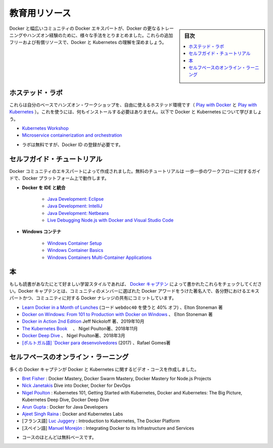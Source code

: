 ﻿.. -*- coding: utf-8 -*-
.. URL: https://docs.docker.com/get-started/resources/
   doc version: 19.03
      https://github.com/docker/docker.github.io/blob/master/get-started/resources.md
.. check date: 2020/06/16
.. Commits on Jan 24, 2020 72eec05dcc72d4fc8a8fd8a2af6628e75b29e7b2
.. -----------------------------------------------------------------------------

.. Educational resources

.. _educational-resources:

========================================
教育用リソース
========================================

.. sidebar:: 目次

   .. contents:: 
       :depth: 2
       :local:

.. Docker and the broader community of Docker experts have put together many different ways to get further training and hands-on experience with Docker. Expand your understanding of Docker and Kubernetes with these additional free and paid resources.

Docker と幅広いコミュニティの Docker エキスパートが、Docker の更なるトレーニングやハンズオン経験のために、様々な手法をとりまとめました。これらの追加フリーおよび有償リソースで、Docker と Kubernetes の理解を深めましょう。

.. Hosted Labs

.. _hosted-labs:

ホステッド・ラボ
==============================

.. These self-paced and hands-on workshops use free, hosted environments (Play with Docker and Play with Kubernetes) that do not require anything to be installed. Follow along and learn more about Docker and Kubernetes.

これらは自分のベースでハンズオン・ワークショップを、自由に使えるホステッド環境です（ `Play with Docker <https://labs.play-with-docker.com/>`_ と `Play with Kubernetes <https://labs.play-with-k8s.com/>`_ ）。これを使うには、何もインストールする必要はありません。以下で Docker と Kubernetes について学びましょう。

..  Kubernetes Workshop
    Microservice containerization and orchestration

* `Kubernetes Workshop <https://training.play-with-kubernetes.com/kubernetes-workshop/>`_
* `Microservice containerization and orchestration <https://training.play-with-docker.com/microservice-orchestration/>`_

.. * Labs are free but require registration with a Docker ID

* ラボは無料ですが、Docker ID の登録が必要です。

.. Self-Guided Tutorials

.. _self-guided-tutorial:

セルフガイド・チュートリアル
==============================

.. Created by experts in the Docker community, these free tutorials provide guided step-by-step workflows for working with the Docker platform.

Docker コミュニティのエキスパートによって作成されました。無料のチュートリアルは 一歩一歩のワークフローに対するガイドで、Docker プラットフォーム上で動作します。

..  Integrating Docker with Your IDE
        Java Development: Eclipse
        Java Development: IntelliJ
        Java Development: Netbeans
        Live Debugging Node.js with Docker and Visual Studio Code
    Windows Containers
        Windows Container Setup
        Windows Container Basics
        Windows Containers Multi-Container Applications

* **Docker を IDE と統合**

   * `Java Development: Eclipse <https://training.play-with-docker.com/java-debugging-eclipse/>`_
   * `Java Development: IntelliJ <https://training.play-with-docker.com/java-debugging-intellij/>`_
   * `Java Development: Netbeans <https://training.play-with-docker.com/java-debugging-netbeans/>`_
   * `Live Debugging Node.js with Docker and Visual Studio Code <https://training.play-with-docker.com/nodejs-live-debugging/>`_
   
* **Windows コンテナ**

   * `Windows Container Setup <https://training.play-with-docker.com/windows-containers-setup/>`_
   * `Windows Container Basics <https://training.play-with-docker.com/windows-containers-basics/>`_
   * `Windows Containers Multi-Container Applications <https://training.play-with-docker.com/windows-containers-multicontainer/>`_

.. Books

.. _books:

本
==========

.. If books are your preferred learning style, check out these written by the Docker Captains. Docker Captain is a distinction that Docker awards to select members of the community that are both experts in their field and are committed to sharing their Docker knowledge with others.

もしも読書があなたにとて好ましい学習スタイルであれば、 `Docker キャプテン <https://www.docker.com/community/captains>`_  によって書かれたこれらをチェックしてください。Docker キャプテンとは、コミュニティのメンバーに選ばれた Docker アワードをうけた著名人で、各分野におけるエキスパートかつ、コミュニティに対する Docker ナレッジの共有にコミットしています。

..    Learn Docker in a Month of Lunches (use the code webdoc40 for 40% off), Elton Stoneman
    Docker on Windows: From 101 to Production with Docker on Windows, Elton Stoneman
    Docker in Action 2nd Edition Jeff Nickoloff, Oct 2019
    The Kubernetes Book, Nigel Poulton, Nov 2018
    Docker Deep Dive, Nigel Poulton, March 2018
    [Portuguese] Docker para desenvolvedores (2017) by Rafael Gomes

* `Learn Docker in a Month of Lunches <https://www.manning.com/books/learn-docker-in-a-month-of-lunches>`_ (コード ``webdoc40`` を使うと 40% オフ) 、Elton Stoneman 著
* `Docker on Windows: From 101 to Production with Docker on Windows <https://www.amazon.com/Docker-Windows-Elton-Stoneman-ebook/dp/B0711Y4J9K/>`_ 、 Elton Stoneman 著
* `Docker in Action 2nd Edition <https://www.manning.com/books/docker-in-action-second-edition>`_  Jeff Nickoloff 著、2019年10月
* `The Kubernetes Book <https://www.amazon.com/Kubernetes-Book-Nigel-Poulton/dp/1521823634/ref=sr_1_3?ie=UTF8&qid=1509660871&sr=8-3&keywords=nigel+poulton>`_ 　、 Nigel Poulton著、2018年11月
* `Docker Deep Dive <https://www.amazon.com/Docker-Deep-Dive-Nigel-Poulton/dp/1521822808/ref=sr_1_1?ie=UTF8&qid=1509660871&sr=8-1&keywords=nigel+poulton>`_ 、 Nigel Poulton著、2018年3月
* `[ポルトガル語] `Docker para desenvolvedores <https://leanpub.com/dockerparadesenvolvedores>`_ (2017) 、Rafael Gomes著

.. Self-Paced Online Learning

セルフペースのオンライン・ラーニング
========================================

.. A number of Docker Captains have also created video courses on Docker and Kubernetes.

多くの Docker キャプテンが Docker と Kubernetes に関するビデオ・コースを作成しました。

..    Bret Fisher: Docker Mastery, Docker Swarm Mastery, Docker Mastery for Node.js Projects
    Nick Janetakis Dive into Docker, Docker for DevOps
    Nigel Poulton: Kubernetes 101, Getting Started with Kubernetes, Docker and Kubernetes: The Big Picture, Kubernetes Deep Dive, Docker Deep Dive
    Arun Gupta: Docker for Java Developers
    Ajeet Singh Raina: Docker and Kubernetes Labs
    [French] Luc Juggery: Introduction to Kubernetes, The Docker Platform
    [Spanish] Manuel Morejón: Integrating Docker to its Infrastructure and Services


* `Bret Fisher <https://www.bretfisher.com/courses/>`_ : Docker Mastery, Docker Swarm Mastery, Docker Mastery for Node.js Projects
* `Nick Janetakis <https://nickjanetakis.com/courses/>`_ Dive into Docker, Docker for DevOps
* `Nigel Poulton <https://nigelpoulton.com/video-courses>`_ : Kubernetes 101, Getting Started with Kubernetes, Docker and Kubernetes: The Big Picture, Kubernetes Deep Dive, Docker Deep Dive
* `Arun Gupta <https://www.lynda.com/Docker-tutorials/Docker-Java-developers/576584-2.html>`_ : Docker for Java Developers
* `Ajeet Singh Raina <https://collabnix.com/>`_ : Docker and Kubernetes Labs
* [フランス語] `Luc Juggery <https://www.udemy.com/user/lucjuggery/>`_ : Introduction to Kubernetes, The Docker Platform
* [スペイン語] `Manuel Morejón <https://www.udemy.com/course/integrando-docker-a-su-infraestrucutra-y-servicios/learn/lecture/6624848#overview>`_ : Integrating Docker to its Infrastructure and Services


.. * Many of the courses are fee-based

* コースのほとんどは無料ベースです。

.. seealso::

   Educational resources
      https://docs.docker.com/get-started/resources/


